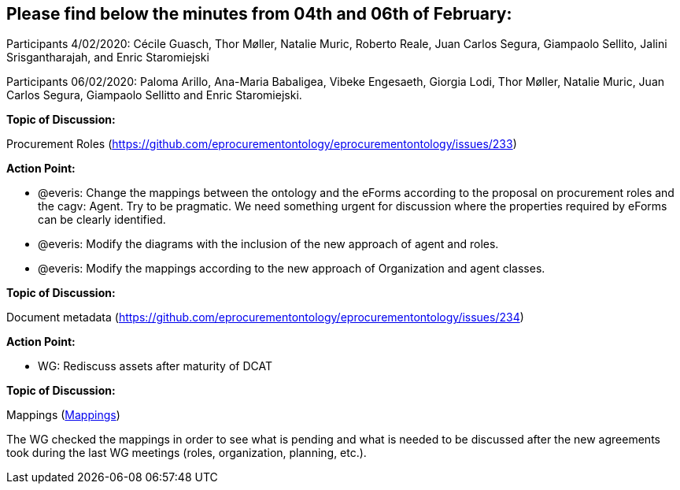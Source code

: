 == Please find below the minutes from 04th and 06th of February:

Participants 4/02/2020: Cécile Guasch, Thor Møller, Natalie Muric, Roberto Reale, Juan Carlos Segura, Giampaolo Sellito, Jalini Srisgantharajah, and Enric Staromiejski

Participants 06/02/2020: Paloma Arillo, Ana-Maria Babaligea, Vibeke Engesaeth, Giorgia Lodi, Thor Møller, Natalie Muric, Juan Carlos Segura, Giampaolo Sellitto and Enric Staromiejski.

**Topic of Discussion: **

Procurement Roles (https://github.com/eprocurementontology/eprocurementontology/issues/233)

*Action Point:*

* @everis: Change the mappings between the ontology and the eForms according to the proposal on procurement roles and the cagv: Agent. Try to be pragmatic. We need something urgent for discussion where the properties required by eForms can be clearly identified.
* @everis: Modify the diagrams with the inclusion of the new approach of agent and roles.
* @everis: Modify the mappings according to the new approach of Organization and agent classes.

*Topic of Discussion:*

Document metadata (https://github.com/eprocurementontology/eprocurementontology/issues/234)

*Action Point:*

* WG: Rediscuss assets after maturity of DCAT

**Topic of Discussion: **

Mappings (link:https://github.com/OP-TED/ePO/tree/feature/frozen-2.0.2/analysis_and_design/eforms_mapping[Mappings])

The WG checked the mappings in order to see what is pending and what is needed to be discussed after the new agreements took during the last WG meetings (roles, organization, planning, etc.).

